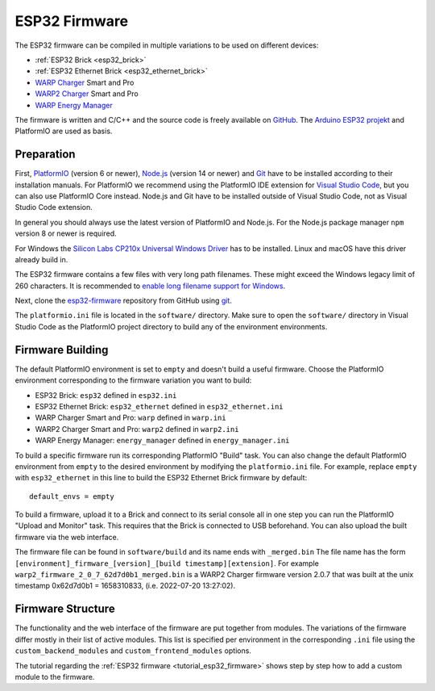 
.. _esp32_firmware:

ESP32 Firmware
==============

The ESP32 firmware can be compiled in multiple variations to be used on different
devices:

* :ref:`ESP32 Brick <esp32_brick>`
* :ref:`ESP32 Ethernet Brick <esp32_ethernet_brick>`
* `WARP Charger <https://www.warp-charger.com/warp1.html>`__ Smart and Pro
* `WARP2 Charger <https://www.warp-charger.com/warp2.html>`__ Smart and Pro
* `WARP Energy Manager <https://www.warp-charger.com/energy-manager.html>`__

The firmware is written and C/C++ and the source code is freely available on
`GitHub <https://github.com/Tinkerforge/esp32-firmware>`__. The
`Arduino ESP32 projekt <https://docs.espressif.com/projects/arduino-esp32/>`__
and PlatformIO are used as basis.

.. _esp32_firmware_setup:

Preparation
-----------

First, `PlatformIO <https://platformio.org/>`__ (version 6 or newer), `Node.js <https://nodejs.org/>`__ (version 14 or newer)
and `Git <https://git-scm.com/>`__ have to be installed according to their
installation manuals. For PlatformIO we recommend using the PlatformIO IDE
extension for `Visual Studio Code <https://code.visualstudio.com/>`__, but you
can also use PlatformIO Core instead. Node.js and Git have to be installed
outside of Visual Studio Code, not as Visual Studio Code extension.

In general you should always use the latest version of PlatformIO and Node.js.
For the Node.js package manager ``npm`` version 8 or newer is required.

For Windows the `Silicon Labs CP210x Universal Windows Driver <https://www.silabs.com/developers/usb-to-uart-bridge-vcp-drivers>`__
has to be installed. Linux and macOS have this driver already build in.

The ESP32 firmware contains a few files with very long path filenames. These
might exceed the Windows legacy limit of 260 characters. It is recommended
to `enable long filename support for Windows <https://learn.microsoft.com/en-us/windows/win32/fileio/maximum-file-path-limitation?tabs=registry#registry-setting-to-enable-long-paths>`__.

Next, clone the `esp32-firmware <https://github.com/Tinkerforge/esp32-firmware>`__
repository from GitHub using `git <https://www.git-scm.com/>`__.

The ``platformio.ini`` file is located in the ``software/`` directory. Make sure
to open the ``software/`` directory in Visual Studio Code as the PlatformIO
project directory to build any of the environment environments.

.. _esp32_firmware_build:

Firmware Building
-----------------

The default PlatformIO environment is set to ``empty`` and doesn't build a useful firmware.
Choose the PlatformIO environment corresponding to the firmware variation you
want to build:

* ESP32 Brick: ``esp32`` defined in ``esp32.ini``
* ESP32 Ethernet Brick: ``esp32_ethernet`` defined in ``esp32_ethernet.ini``
* WARP Charger Smart and Pro: ``warp`` defined in ``warp.ini``
* WARP2 Charger Smart and Pro: ``warp2`` defined in ``warp2.ini``
* WARP Energy Manager: ``energy_manager`` defined in ``energy_manager.ini``

To build a specific firmware run its corresponding PlatformIO "Build" task. You can also
change the default PlatformIO environment from ``empty`` to the desired environment by
modifying the ``platformio.ini`` file. For example, replace ``empty`` with ``esp32_ethernet``
in this line to build the ESP32 Ethernet Brick firmware by default::

 default_envs = empty

To build a firmware, upload it to a Brick and connect to its serial console all
in one step you can run the PlatformIO "Upload and Monitor" task. This requires
that the Brick is connected to USB beforehand.
You can also upload the built firmware via the web interface.

The firmware file can be found in ``software/build`` and its name ends with ``_merged.bin``
The file name has the form ``[environment]_firmware_[version]_[build timestamp][extension]``.
For example ``warp2_firmware_2_0_7_62d7d0b1_merged.bin`` is a WARP2 Charger firmware
version 2.0.7 that was built at the unix timestamp 0x62d7d0b1 = 1658310833, (i.e. 2022-07-20 13:27:02).

Firmware Structure
------------------

The functionality and the web interface of the firmware are put together from
modules. The variations of the firmware differ mostly in their list of active
modules. This list is specified per environment in the corresponding ``.ini``
file using the ``custom_backend_modules`` and ``custom_frontend_modules`` options.

The tutorial regarding the :ref:`ESP32 firmware <tutorial_esp32_firmware>`
shows step by step how to add a custom module to the firmware.

..
 TODO: WebSocket/HTTP/MQTT API der ESP32 Firmware dokumentieren, dazu den
       WARP Charger API Doc Generator refaktorisieren
